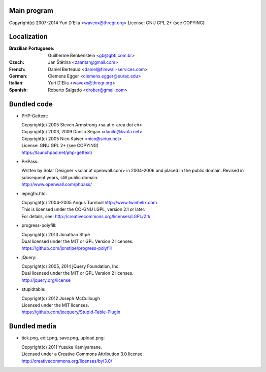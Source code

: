 Main program
------------

Copyright(c) 2007-2014 Yuri D'Elia <wavexx@thregr.org>
License: GNU GPL 2+ (see COPYING)

Localization
------------

:Brazilian Portuguese:	Guilherme Benkenstein <gb@gbti.com.br>
:Czech:			Jan Štětina <zaantar@gmail.com>
:French:		Daniel Berteaud <daniel@firewall-services.com>
:German:		Clemens Egger <clemens.egger@eurac.edu>
:Italian:		Yuri D'Elia <wavexx@thregr.org>
:Spanish:		Roberto Salgado <drober@gmail.com>


Bundled code
------------

* PHP-Gettext:

  | Copyright(c) 2005 Steven Armstrong <sa at c-area dot ch>
  | Copyright(c) 2003, 2009 Danilo Segan <danilo@kvota.net>
  | Copyright(c) 2005 Nico Kaiser <nico@siriux.net>
  | License: GNU GPL 2+ (see COPYING)
  | https://launchpad.net/php-gettext/

* PHPass:

  | Written by Solar Designer <solar at openwall.com> in 2004-2006 and placed in
    the public domain. Revised in subsequent years, still public domain.
  | http://www.openwall.com/phpass/

* iepngfix.htc:

  | Copyright(c) 2004-2005 Angus Turnbull http://www.twinhelix.com
  | This is licensed under the CC-GNU LGPL, version 2.1 or later.
  | For details, see: http://creativecommons.org/licenses/LGPL/2.1/

* progress-polyfill:

  | Copyright(c) 2013 Jonathan Stipe
  | Dual licensed under the MIT or GPL Version 2 licenses.
  | https://github.com/jonstipe/progress-polyfill

* jQuery:

  | Copyright(c) 2005, 2014 jQuery Foundation, Inc.
  | Dual licensed under the MIT or GPL Version 2 licenses.
  | http://jquery.org/license

* stupidtable:

  | Copyright(c) 2012 Joseph McCullough
  | Licensed under the MIT licenses.
  | https://github.com/joequery/Stupid-Table-Plugin


Bundled media
-------------

* tick.png, edit.png, save.png, upload.png:

  | Copyright(c) 2011 Yusuke Kamiyamane.
  | Licensed under a Creative Commons Attribution 3.0 license.
  | http://creativecommons.org/licenses/by/3.0/
